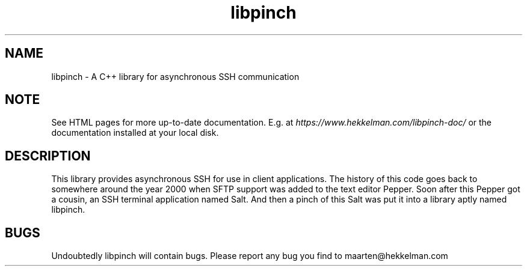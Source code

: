 .TH libpinch 3 "10-mar-2021" "version 1.0" "subroutine"
.SH NAME
libpinch \- A C++ library for asynchronous SSH communication
.SH NOTE
See HTML pages for more up-to-date documentation. E.g. at
\fIhttps://www.hekkelman.com/libpinch-doc/\fR or the documentation
installed at your local disk.
.SH DESCRIPTION
This library provides asynchronous SSH for use in client applications.
The history of this code goes back to somewhere around the year 2000
when SFTP support was added to the text editor Pepper. Soon after this
Pepper got a cousin, an SSH terminal application named Salt. And then
a pinch of this Salt was put it into a library aptly named libpinch.
.SH BUGS
Undoubtedly libpinch will contain bugs. Please report any bug you find to maarten@hekkelman.com
